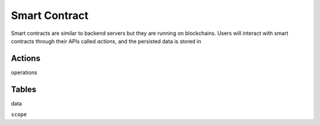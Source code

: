 ===========================================
Smart Contract
===========================================

Smart contracts are similar to backend servers but
they are running on blockchains. Users will interact with
smart contracts through their APIs called `actions`, and 
the persisted data is stored in

Actions
===========================================

operations

Tables
===========================================

data


``scope``